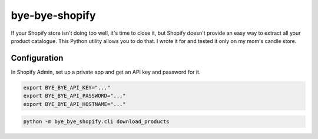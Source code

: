 ===============
bye-bye-shopify
===============

If your Shopify store isn't doing too well, it's time to close it, but Shopify doesn't
provide an easy way to extract all your product catalogue. This Python utility allows
you to do that. I wrote it for and tested it only on my mom's candle store.

Configuration
-------------

In Shopify Admin, set up a private app and get an API key and password for it.

.. code-block:: shell

    export BYE_BYE_API_KEY="..."
    export BYE_BYE_API_PASSWORD="..."
    export BYE_BYE_API_HOSTNAME="..."

.. code-block:: shell

    python -m bye_bye_shopify.cli download_products
